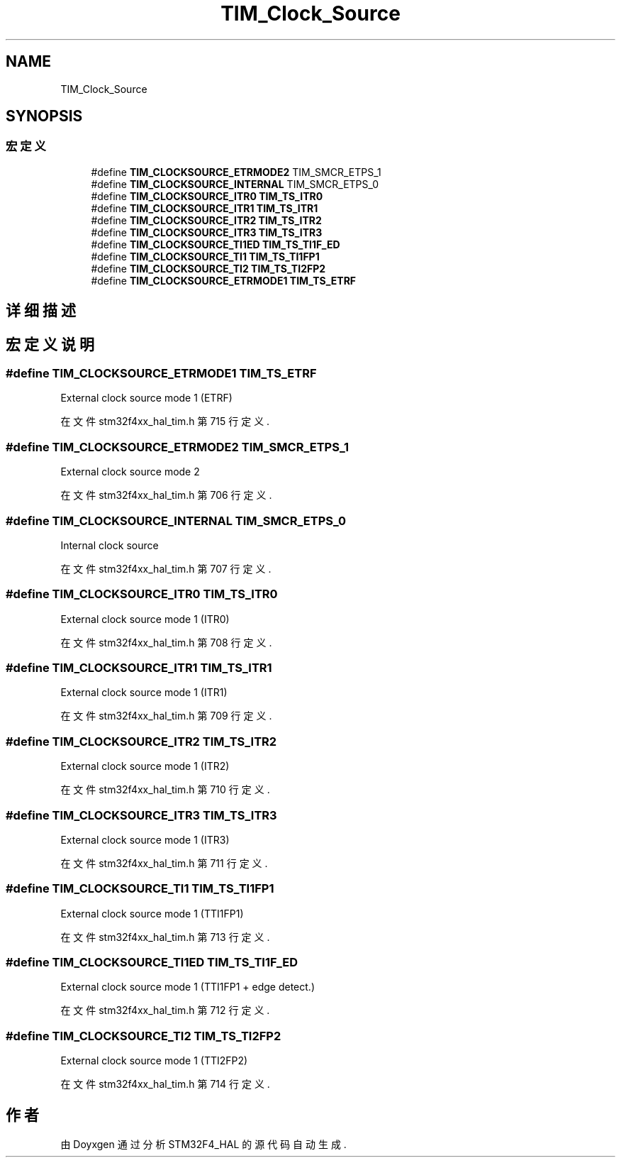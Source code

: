.TH "TIM_Clock_Source" 3 "2020年 八月 7日 星期五" "Version 1.24.0" "STM32F4_HAL" \" -*- nroff -*-
.ad l
.nh
.SH NAME
TIM_Clock_Source
.SH SYNOPSIS
.br
.PP
.SS "宏定义"

.in +1c
.ti -1c
.RI "#define \fBTIM_CLOCKSOURCE_ETRMODE2\fP   TIM_SMCR_ETPS_1"
.br
.ti -1c
.RI "#define \fBTIM_CLOCKSOURCE_INTERNAL\fP   TIM_SMCR_ETPS_0"
.br
.ti -1c
.RI "#define \fBTIM_CLOCKSOURCE_ITR0\fP   \fBTIM_TS_ITR0\fP"
.br
.ti -1c
.RI "#define \fBTIM_CLOCKSOURCE_ITR1\fP   \fBTIM_TS_ITR1\fP"
.br
.ti -1c
.RI "#define \fBTIM_CLOCKSOURCE_ITR2\fP   \fBTIM_TS_ITR2\fP"
.br
.ti -1c
.RI "#define \fBTIM_CLOCKSOURCE_ITR3\fP   \fBTIM_TS_ITR3\fP"
.br
.ti -1c
.RI "#define \fBTIM_CLOCKSOURCE_TI1ED\fP   \fBTIM_TS_TI1F_ED\fP"
.br
.ti -1c
.RI "#define \fBTIM_CLOCKSOURCE_TI1\fP   \fBTIM_TS_TI1FP1\fP"
.br
.ti -1c
.RI "#define \fBTIM_CLOCKSOURCE_TI2\fP   \fBTIM_TS_TI2FP2\fP"
.br
.ti -1c
.RI "#define \fBTIM_CLOCKSOURCE_ETRMODE1\fP   \fBTIM_TS_ETRF\fP"
.br
.in -1c
.SH "详细描述"
.PP 

.SH "宏定义说明"
.PP 
.SS "#define TIM_CLOCKSOURCE_ETRMODE1   \fBTIM_TS_ETRF\fP"
External clock source mode 1 (ETRF) 
.br
 
.PP
在文件 stm32f4xx_hal_tim\&.h 第 715 行定义\&.
.SS "#define TIM_CLOCKSOURCE_ETRMODE2   TIM_SMCR_ETPS_1"
External clock source mode 2 
.br
 
.PP
在文件 stm32f4xx_hal_tim\&.h 第 706 行定义\&.
.SS "#define TIM_CLOCKSOURCE_INTERNAL   TIM_SMCR_ETPS_0"
Internal clock source 
.br
 
.PP
在文件 stm32f4xx_hal_tim\&.h 第 707 行定义\&.
.SS "#define TIM_CLOCKSOURCE_ITR0   \fBTIM_TS_ITR0\fP"
External clock source mode 1 (ITR0) 
.br
 
.PP
在文件 stm32f4xx_hal_tim\&.h 第 708 行定义\&.
.SS "#define TIM_CLOCKSOURCE_ITR1   \fBTIM_TS_ITR1\fP"
External clock source mode 1 (ITR1) 
.br
 
.PP
在文件 stm32f4xx_hal_tim\&.h 第 709 行定义\&.
.SS "#define TIM_CLOCKSOURCE_ITR2   \fBTIM_TS_ITR2\fP"
External clock source mode 1 (ITR2) 
.br
 
.PP
在文件 stm32f4xx_hal_tim\&.h 第 710 行定义\&.
.SS "#define TIM_CLOCKSOURCE_ITR3   \fBTIM_TS_ITR3\fP"
External clock source mode 1 (ITR3) 
.br
 
.PP
在文件 stm32f4xx_hal_tim\&.h 第 711 行定义\&.
.SS "#define TIM_CLOCKSOURCE_TI1   \fBTIM_TS_TI1FP1\fP"
External clock source mode 1 (TTI1FP1) 
.br
 
.PP
在文件 stm32f4xx_hal_tim\&.h 第 713 行定义\&.
.SS "#define TIM_CLOCKSOURCE_TI1ED   \fBTIM_TS_TI1F_ED\fP"
External clock source mode 1 (TTI1FP1 + edge detect\&.) 
.PP
在文件 stm32f4xx_hal_tim\&.h 第 712 行定义\&.
.SS "#define TIM_CLOCKSOURCE_TI2   \fBTIM_TS_TI2FP2\fP"
External clock source mode 1 (TTI2FP2) 
.br
 
.PP
在文件 stm32f4xx_hal_tim\&.h 第 714 行定义\&.
.SH "作者"
.PP 
由 Doyxgen 通过分析 STM32F4_HAL 的 源代码自动生成\&.
